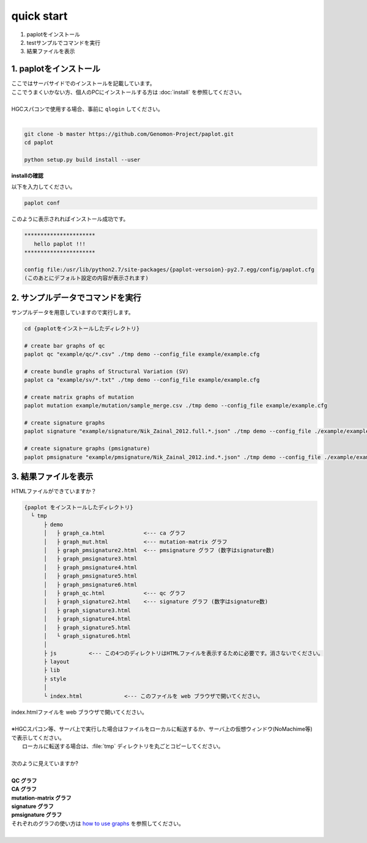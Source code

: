 *****************
quick start
*****************

#. paplotをインストール
#. testサンプルでコマンドを実行
#. 結果ファイルを表示

1. paplotをインストール
---------------------------

| ここではサーバサイドでのインストールを記載しています。
| ここでうまくいかない方、個人のPCにインストールする方は :doc:`install` を参照してください。
|
| HGCスパコンで使用する場合、事前に ``qlogin`` してください。
|

.. code-block:: bash

  git clone -b master https://github.com/Genomon-Project/paplot.git
  cd paplot
  
  python setup.py build install --user

**installの確認**

| 以下を入力してください。

.. code-block:: bash

  paplot conf

| このように表示されればインストール成功です。

.. code-block:: bash

  **********************
     hello paplot !!!
  **********************
  
  config file:/usr/lib/python2.7/site-packages/{paplot-versoion}-py2.7.egg/config/paplot.cfg
  (このあとにデフォルト設定の内容が表示されます)


2. サンプルデータでコマンドを実行
---------------------------------

サンプルデータを用意していますので実行します。

.. code-block:: bash

  cd {paplotをインストールしたディレクトリ}

  # create bar graphs of qc
  paplot qc "example/qc/*.csv" ./tmp demo --config_file example/example.cfg

  # create bundle graphs of Structural Variation (SV)
  paplot ca "example/sv/*.txt" ./tmp demo --config_file example/example.cfg

  # create matrix graphs of mutation
  paplot mutation example/mutation/sample_merge.csv ./tmp demo --config_file example/example.cfg

  # create signature graphs
  paplot signature "example/signature/Nik_Zainal_2012.full.*.json" ./tmp demo --config_file ./example/example.cfg

  # create signature graphs (pmsignature)
  paplot pmsignature "example/pmsignature/Nik_Zainal_2012.ind.*.json" ./tmp demo --config_file ./example/example.cfg


3. 結果ファイルを表示
------------------------

HTMLファイルができていますか？

.. code-block:: bash

  {paplot をインストールしたディレクトリ}
    └ tmp
        ├ demo
        │   ├ graph_ca.html            <--- ca グラフ
        │   ├ graph_mut.html           <--- mutation-matrix グラフ
        │   ├ graph_pmsignature2.html  <--- pmsignature グラフ (数字はsignature数)
        │   ├ graph_pmsignature3.html
        │   ├ graph_pmsignature4.html
        │   ├ graph_pmsignature5.html
        │   ├ graph_pmsignature6.html
        │   ├ graph_qc.html            <--- qc グラフ
        │   ├ graph_signature2.html    <--- signature グラフ (数字はsignature数)
        │   ├ graph_signature3.html
        │   ├ graph_signature4.html
        │   ├ graph_signature5.html
        │   └ graph_signature6.html
        │
        ├ js          <--- この4つのディレクトリはHTMLファイルを表示するために必要です。消さないでください。
        ├ layout
        ├ lib
        ├ style
        │
        └ index.html             <--- このファイルを web ブラウザで開いてください。


| index.htmlファイルを web ブラウザで開いてください。
|
| ※HGCスパコン等、サーバ上で実行した場合はファイルをローカルに転送するか、サーバ上の仮想ウィンドウ(NoMachime等)で表示してください。
|   ローカルに転送する場合は、:file:`tmp` ディレクトリを丸ごとコピーしてください。
| 
| 次のように見えていますか?
| 
| **QC グラフ**

.. image:: image/qc_dummy.PNG
  :scale: 100%

| **CA グラフ**

.. image:: image/sv_dummy.PNG
  :scale: 100%

| **mutation-matrix グラフ**

.. image:: image/mut_dummy.PNG
  :scale: 100%

| **signature グラフ** |new|

.. image:: image/sig_dummy.PNG
  :scale: 100%

| **pmsignature グラフ** |new|

.. image:: image/pmsig_dummy.PNG
  :scale: 100%

| それぞれのグラフの使い方は `how to use graphs <./index.html#how-to-toc>`_ を参照してください。
|

.. |new| image:: image/tab_001.gif
